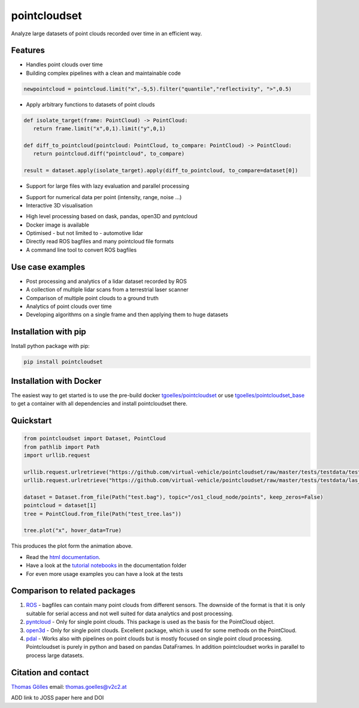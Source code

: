 pointcloudset
=========================================

.. image:: https://github.com/virtual-vehicle/pointcloudset/actions/workflows/tests.yml/badge.svg
   :target: https://github.com/virtual-vehicle/pointcloudset/actions/workflows/tests.yml
   :alt: test status

.. image:: images/coverage.svg
   :target: https://github.com/virtual-vehicle/pointcloudset/actions/workflows/tests.yml
   :alt: test coverage

.. image:: https://github.com/virtual-vehicle/pointcloudset/actions/workflows/doc.yml/badge.svg
   :target: https://virtual-vehicle.github.io/pointcloudset/
    :alt: Documentation Status

.. image:: https://github.com/virtual-vehicle/pointcloudset/actions/workflows/docker_release.yml/badge.svg
   :target: https://hub.docker.com/repository/docker/tgoelles/pointcloudset
   :alt: Docker release

.. image:: https://badge.fury.io/py/pointcloudset.svg
    :target: https://badge.fury.io/py/pointcloudset
    :alt: PyPi badge

.. image:: https://pepy.tech/badge/pointcloudset/month
    :target: https://pepy.tech/project/pointcloudset
    :alt: PyPi badge


.. inclusion-marker-do-not-remove

Analyze large datasets of point clouds recorded over time in an efficient way.


Features
################################################
* Handles point clouds over time
* Building complex pipelines with a clean and maintainable code

.. code-block:: python

   newpointcloud = pointcloud.limit("x",-5,5).filter("quantile","reflectivity", ">",0.5)

* Apply arbitrary functions to datasets of point clouds

.. code-block:: python

   def isolate_target(frame: PointCloud) -> PointCloud:
      return frame.limit("x",0,1).limit("y",0,1)

   def diff_to_pointcloud(pointcloud: PointCloud, to_compare: PointCloud) -> PointCloud:
      return pointcloud.diff("pointcloud", to_compare)

   result = dataset.apply(isolate_target).apply(diff_to_pointcloud, to_compare=dataset[0])

* Support for large files with lazy evaluation and parallel processing

.. image:: https://raw.githubusercontent.com/virtual-vehicle/pointcloudset/master/images/dask.gif
   :width: 600

* Support for numerical data per point (intensity, range, noise …)
* Interactive 3D visualisation

.. image:: https://raw.githubusercontent.com/virtual-vehicle/pointcloudset/master/images/tree.gif
   :width: 600

* High level processing based on dask, pandas, open3D and pyntcloud
* Docker image is available
* Optimised - but not limited to - automotive lidar
* Directly read ROS bagfiles and many pointcloud file formats
* A command line tool to convert ROS bagfiles


Use case examples
################################################

- Post processing and analytics of a lidar dataset recorded by ROS
- A collection of multiple lidar scans from a terrestrial laser scanner
- Comparison of multiple point clouds to a ground truth
- Analytics of point clouds over time
- Developing algorithms on a single frame and then applying them to huge datasets


Installation with pip
################################################

Install python package with pip:

.. code-block:: console

   pip install pointcloudset

Installation with Docker
################################################

The easiest way to get started is to use the pre-build docker `tgoelles/pointcloudset`_ or use `tgoelles/pointcloudset_base`_ to get a container with all dependencies and install pointcloudset there.

.. _tgoelles/pointcloudset_base: https://hub.docker.com/repository/docker/tgoelles/pointcloudset_base
.. _tgoelles/pointcloudset: https://hub.docker.com/repository/docker/tgoelles/pointcloudset

Quickstart
################################################

.. code-block:: python

   from pointcloudset import Dataset, PointCloud
   from pathlib import Path
   import urllib.request

   urllib.request.urlretrieve("https://github.com/virtual-vehicle/pointcloudset/raw/master/tests/testdata/test.bag", "test.bag")
   urllib.request.urlretrieve("https://github.com/virtual-vehicle/pointcloudset/raw/master/tests/testdata/las_files/test_tree.las", "test_tree.las")

   dataset = Dataset.from_file(Path("test.bag"), topic="/os1_cloud_node/points", keep_zeros=False)
   pointcloud = dataset[1]
   tree = PointCloud.from_file(Path("test_tree.las"))

   tree.plot("x", hover_data=True)

This produces the plot form the animation above.

* Read the `html documentation`_.
* Have a look at the `tutorial notebooks`_ in the documentation folder
* For even more usage examples you can have a look at the tests

.. _html documentation: https://virtual-vehicle.github.io/pointcloudset/
.. _tutorial notebooks: https://github.com/virtual-vehicle/pointcloudset/tree/better_readme_issue%239/doc/sphinx/source/tutorial_notebooks

Comparison to related packages
################################################

#. `ROS <http://wiki.ros.org/rosbag/Code%20API>`_ -  bagfiles can contain many point clouds from different sensors.
   The downside of the format is that it is only suitable for serial access and not well suited for data analytics and post processing.
#. `pyntcloud <https://github.com/daavoo/pyntcloud>`_ - Only for single point clouds. This package is used as the basis for the
   PointCloud object.
#. `open3d <https://github.com/intel-isl/Open3D>`_ - Only for single point clouds. Excellent package, which is used for some
   methods on the PointCloud.
#. `pdal <https://github.com/PDAL/PDAL>`_ - Works also with pipelines on point clouds but is mostly focused on single point cloud processing.
   Pointcloudset is purely in python and based on pandas DataFrames. In addition pointcloudset works in parallel to process large datasets.


Citation and contact
################################################

.. |orcid| image:: https://orcid.org/sites/default/files/images/orcid_16x16.png
   :target: https://orcid.org/0000-0002-3925-6260>

|orcid| `Thomas Gölles <https://orcid.org/0000-0002-3925-6260>`_
email: thomas.goelles@v2c2.at

ADD link to JOSS paper here and DOI
